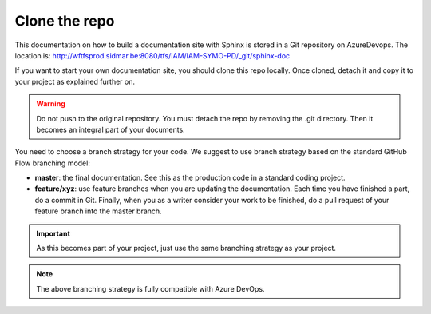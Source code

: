 Clone the repo
==============

This documentation on how to build a documentation site with Sphinx is
stored in a Git repository on AzureDevops. The location is:
http://wftfsprod.sidmar.be:8080/tfs/IAM/IAM-SYMO-PD/_git/sphinx-doc

If you want to start your own documentation site, you should clone this repo
locally. Once cloned, detach it and copy it to your project as explained
further on.

.. warning::

    Do not push to the original repository. You must detach the repo by
    removing the .git directory. Then it becomes an integral part of your
    documents.

You need to choose a branch strategy for your code. We suggest to use branch
strategy based on the standard GitHub Flow branching model:

.. image:: /_static/images/tutorial_013.png

- **master**: the final documentation. See this as the production code in
  a standard coding project.
- **feature/xyz**: use feature branches when you are updating the documentation.
  Each time you have finished a part, do a commit in Git. Finally, when you as
  a writer consider your work to be finished, do a pull request of your feature
  branch into the master branch.

.. important::

    As this becomes part of your project, just use the same branching strategy
    as your project.

.. note::

    The above branching strategy is fully compatible with Azure DevOps.
